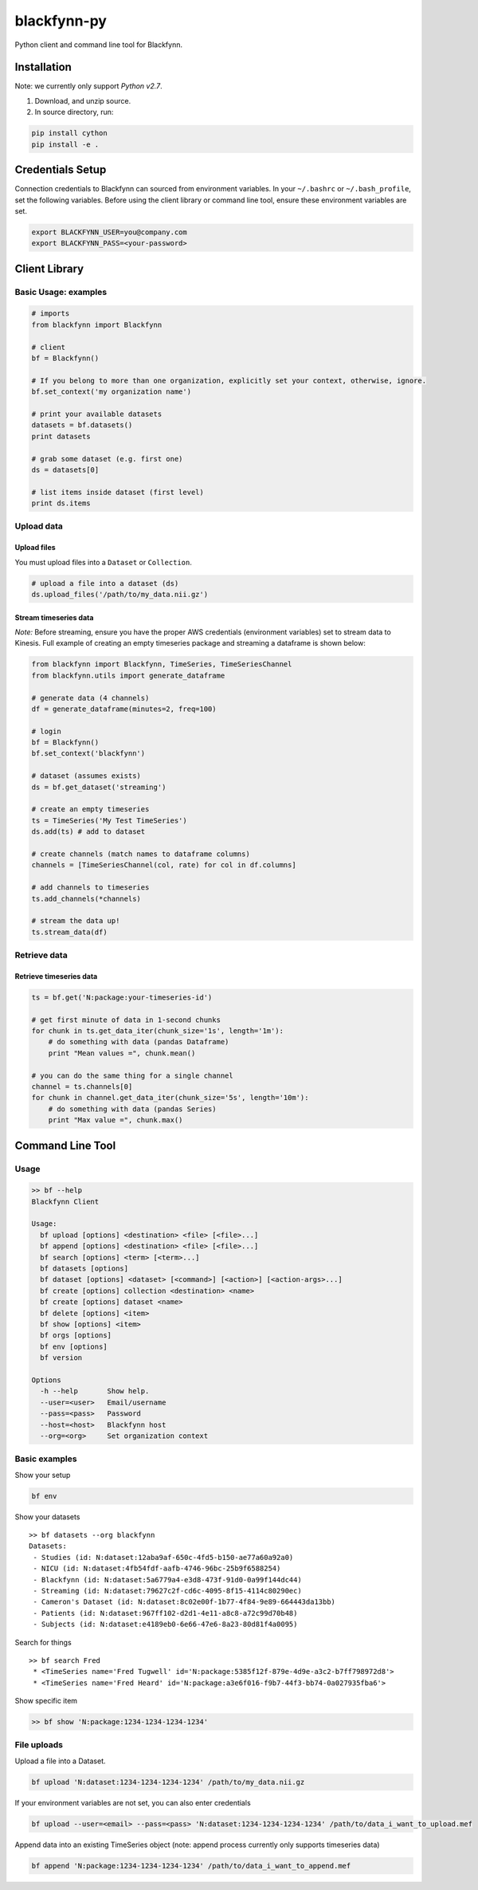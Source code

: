 blackfynn-py
============

Python client and command line tool for Blackfynn.

Installation
------------

Note: we currently only support *Python v2.7*.

1. Download, and unzip source.
2. In source directory, run:

.. code:: python

    pip install cython
    pip install -e .

Credentials Setup
-----------------

Connection credentials to Blackfynn can sourced from environment variables. In your ``~/.bashrc`` or
``~/.bash_profile``, set the following variables. Before using the client library or command line
tool, ensure these environment variables are set.

.. code:: bash

    export BLACKFYNN_USER=you@company.com
    export BLACKFYNN_PASS=<your-password>

Client Library
--------------

Basic Usage: examples
~~~~~~~~~~~~~~~~~~~~~

.. code:: python

    # imports
    from blackfynn import Blackfynn

    # client
    bf = Blackfynn()

    # If you belong to more than one organization, explicitly set your context, otherwise, ignore.
    bf.set_context('my organization name')

    # print your available datasets
    datasets = bf.datasets()
    print datasets

    # grab some dataset (e.g. first one)
    ds = datasets[0]

    # list items inside dataset (first level)
    print ds.items

Upload data
~~~~~~~~~~~

Upload files
^^^^^^^^^^^^

You must upload files into a ``Dataset`` or ``Collection``.

.. code:: python

    # upload a file into a dataset (ds)
    ds.upload_files('/path/to/my_data.nii.gz')

Stream timeseries data
^^^^^^^^^^^^^^^^^^^^^^

*Note:* Before streaming, ensure you have the proper AWS credentials (environment variables) set to
stream data to Kinesis. Full example of creating an empty timeseries package and streaming a
dataframe is shown below:

.. code:: python

    from blackfynn import Blackfynn, TimeSeries, TimeSeriesChannel
    from blackfynn.utils import generate_dataframe

    # generate data (4 channels)
    df = generate_dataframe(minutes=2, freq=100)

    # login
    bf = Blackfynn()
    bf.set_context('blackfynn')

    # dataset (assumes exists)
    ds = bf.get_dataset('streaming')

    # create an empty timeseries
    ts = TimeSeries('My Test TimeSeries')
    ds.add(ts) # add to dataset

    # create channels (match names to dataframe columns)
    channels = [TimeSeriesChannel(col, rate) for col in df.columns]

    # add channels to timeseries
    ts.add_channels(*channels)

    # stream the data up!
    ts.stream_data(df)

Retrieve data
~~~~~~~~~~~~~

Retrieve timeseries data
^^^^^^^^^^^^^^^^^^^^^^^^

.. code:: python

    ts = bf.get('N:package:your-timeseries-id')

    # get first minute of data in 1-second chunks
    for chunk in ts.get_data_iter(chunk_size='1s', length='1m'):
        # do something with data (pandas Dataframe)
        print "Mean values =", chunk.mean()

    # you can do the same thing for a single channel
    channel = ts.channels[0]
    for chunk in channel.get_data_iter(chunk_size='5s', length='10m'):
        # do something with data (pandas Series)
        print "Max value =", chunk.max()

Command Line Tool
-----------------

Usage
~~~~~

.. code:: bash

    >> bf --help
    Blackfynn Client

    Usage:
      bf upload [options] <destination> <file> [<file>...]
      bf append [options] <destination> <file> [<file>...]
      bf search [options] <term> [<term>...]
      bf datasets [options]
      bf dataset [options] <dataset> [<command>] [<action>] [<action-args>...]
      bf create [options] collection <destination> <name>
      bf create [options] dataset <name>
      bf delete [options] <item>
      bf show [options] <item>
      bf orgs [options]
      bf env [options]
      bf version

    Options
      -h --help       Show help.
      --user=<user>   Email/username
      --pass=<pass>   Password
      --host=<host>   Blackfynn host
      --org=<org>     Set organization context

Basic examples
~~~~~~~~~~~~~~

Show your setup

.. code:: bash

    bf env

Show your datasets

::

    >> bf datasets --org blackfynn
    Datasets:
     - Studies (id: N:dataset:12aba9af-650c-4fd5-b150-ae77a60a92a0)
     - NICU (id: N:dataset:4fb54fdf-aafb-4746-96bc-25b9f6588254)
     - Blackfynn (id: N:dataset:5a6779a4-e3d8-473f-91d0-0a99f144dc44)
     - Streaming (id: N:dataset:79627c2f-cd6c-4095-8f15-4114c80290ec)
     - Cameron's Dataset (id: N:dataset:8c02e00f-1b77-4f84-9e89-664443da13bb)
     - Patients (id: N:dataset:967ff102-d2d1-4e11-a8c8-a72c99d70b48)
     - Subjects (id: N:dataset:e4189eb0-6e66-47e6-8a23-80d81f4a0095)

Search for things

::

    >> bf search Fred
     * <TimeSeries name='Fred Tugwell' id='N:package:5385f12f-879e-4d9e-a3c2-b7ff798972d8'>
     * <TimeSeries name='Fred Heard' id='N:package:a3e6f016-f9b7-44f3-bb74-0a027935fba6'>

Show specific item

.. code:: bash

    >> bf show 'N:package:1234-1234-1234-1234'

File uploads
~~~~~~~~~~~~

Upload a file into a Dataset.

.. code:: bash

    bf upload 'N:dataset:1234-1234-1234-1234' /path/to/my_data.nii.gz

If your environment variables are not set, you can also enter credentials

.. code:: bash

    bf upload --user=<email> --pass=<pass> 'N:dataset:1234-1234-1234-1234' /path/to/data_i_want_to_upload.mef

Append data into an existing TimeSeries object (note: append process currently only supports
timeseries data)

.. code:: bash

    bf append 'N:package:1234-1234-1234-1234' /path/to/data_i_want_to_append.mef

